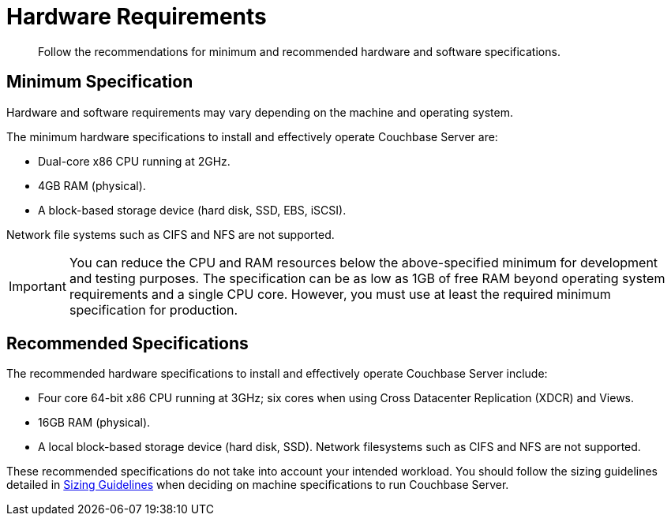 = Hardware Requirements

[abstract]
Follow the recommendations for minimum and recommended hardware and software specifications.

== Minimum Specification

Hardware and software requirements may vary depending on the machine and operating system.

The minimum hardware specifications to install and effectively operate Couchbase Server are:

* Dual-core x86 CPU running at 2GHz.
* 4GB RAM (physical).
* A block-based storage device (hard disk, SSD, EBS, iSCSI).

Network file systems such as CIFS and NFS are not supported.

IMPORTANT: You can reduce the CPU and RAM resources below the above-specified minimum for development and testing purposes.
The specification can be as low as 1GB of free RAM beyond operating system requirements and a single CPU core.
However, you must use at least the required minimum specification for production.

== Recommended Specifications

The recommended hardware specifications to install and effectively operate Couchbase Server include:

* Four core 64-bit x86 CPU running at 3GHz; six cores when using Cross Datacenter Replication (XDCR) and Views.
* 16GB RAM (physical).
* A local block-based storage device (hard disk, SSD).
Network filesystems such as CIFS and NFS are not supported.

These recommended specifications do not take into account your intended workload.
You should follow the sizing guidelines detailed in xref:sizing-general.adoc[Sizing Guidelines] when deciding on machine specifications to run Couchbase Server.
